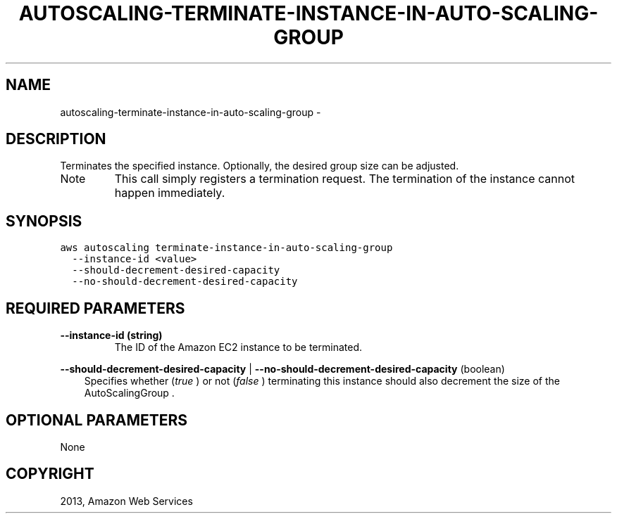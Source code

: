 .TH "AUTOSCALING-TERMINATE-INSTANCE-IN-AUTO-SCALING-GROUP" "1" "March 11, 2013" "0.8" "aws-cli"
.SH NAME
autoscaling-terminate-instance-in-auto-scaling-group \- 
.
.nr rst2man-indent-level 0
.
.de1 rstReportMargin
\\$1 \\n[an-margin]
level \\n[rst2man-indent-level]
level margin: \\n[rst2man-indent\\n[rst2man-indent-level]]
-
\\n[rst2man-indent0]
\\n[rst2man-indent1]
\\n[rst2man-indent2]
..
.de1 INDENT
.\" .rstReportMargin pre:
. RS \\$1
. nr rst2man-indent\\n[rst2man-indent-level] \\n[an-margin]
. nr rst2man-indent-level +1
.\" .rstReportMargin post:
..
.de UNINDENT
. RE
.\" indent \\n[an-margin]
.\" old: \\n[rst2man-indent\\n[rst2man-indent-level]]
.nr rst2man-indent-level -1
.\" new: \\n[rst2man-indent\\n[rst2man-indent-level]]
.in \\n[rst2man-indent\\n[rst2man-indent-level]]u
..
.\" Man page generated from reStructuredText.
.
.SH DESCRIPTION
.sp
Terminates the specified instance. Optionally, the desired group size can be
adjusted.
.IP Note
This call simply registers a termination request. The termination of the
instance cannot happen immediately.
.RE
.SH SYNOPSIS
.sp
.nf
.ft C
aws autoscaling terminate\-instance\-in\-auto\-scaling\-group
  \-\-instance\-id <value>
  \-\-should\-decrement\-desired\-capacity
  \-\-no\-should\-decrement\-desired\-capacity
.ft P
.fi
.SH REQUIRED PARAMETERS
.INDENT 0.0
.TP
.B \fB\-\-instance\-id\fP  (string)
The ID of the Amazon EC2 instance to be terminated.
.UNINDENT
.sp
\fB\-\-should\-decrement\-desired\-capacity\fP  |
\fB\-\-no\-should\-decrement\-desired\-capacity\fP  (boolean)
.INDENT 0.0
.INDENT 3.5
Specifies whether (\fItrue\fP ) or not (\fIfalse\fP ) terminating this instance should
also decrement the size of the  AutoScalingGroup .
.UNINDENT
.UNINDENT
.SH OPTIONAL PARAMETERS
.sp
None
.SH COPYRIGHT
2013, Amazon Web Services
.\" Generated by docutils manpage writer.
.
